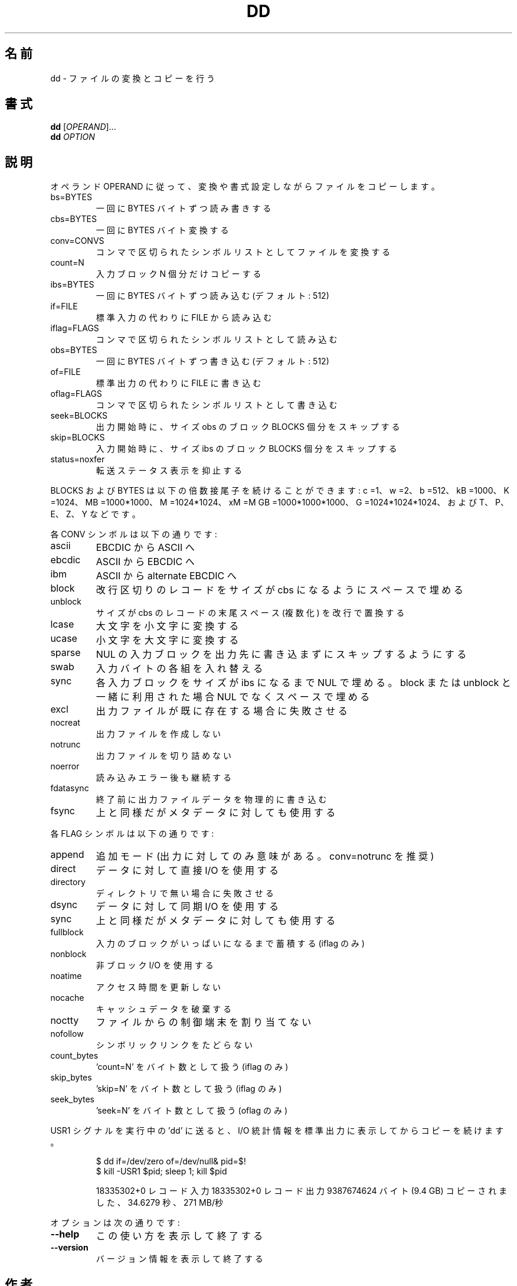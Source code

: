 .\" DO NOT MODIFY THIS FILE!  It was generated by help2man 1.40.4.
.TH DD "1" "2012年4月" "GNU coreutils" "ユーザーコマンド"
.SH 名前
dd \- ファイルの変換とコピーを行う
.SH 書式
.B dd
[\fIOPERAND\fR]...
.br
.B dd
\fIOPTION\fR
.SH 説明
.\" Add any additional description here
.PP
オペランド OPERAND に従って、変換や書式設定しながらファイルをコピーします。
.TP
bs=BYTES
一回に BYTES バイトずつ読み書きする
.TP
cbs=BYTES
一回に BYTES バイト変換する
.TP
conv=CONVS
コンマで区切られたシンボルリストとしてファイルを変換する
.TP
count=N
入力ブロック N 個分だけコピーする
.TP
ibs=BYTES
一回に BYTES バイトずつ読み込む (デフォルト: 512)
.TP
if=FILE
標準入力の代わりに FILE から読み込む
.TP
iflag=FLAGS
コンマで区切られたシンボルリストとして読み込む
.TP
obs=BYTES
一回に BYTES バイトずつ書き込む (デフォルト: 512)
.TP
of=FILE
標準出力の代わりに FILE に書き込む
.TP
oflag=FLAGS
コンマで区切られたシンボルリストとして書き込む
.TP
seek=BLOCKS
出力開始時に、サイズ obs のブロック BLOCKS 個分をスキップする
.TP
skip=BLOCKS
入力開始時に、サイズ ibs のブロック BLOCKS 個分をスキップする
.TP
status=noxfer
転送ステータス表示を抑止する
.PP
BLOCKS および BYTES は以下の倍数接尾子を続けることができます:
c =1、w =2、b =512、kB =1000、K =1024、MB =1000*1000、M =1024*1024、xM =M
GB =1000*1000*1000、G =1024*1024*1024、および T、P、E、Z、Y などです。
.PP
各 CONV シンボルは以下の通りです:
.TP
ascii
EBCDIC から ASCII へ
.TP
ebcdic
ASCII から EBCDIC へ
.TP
ibm
ASCII から alternate EBCDIC へ
.TP
block
改行区切りのレコードをサイズが cbs になるようにスペースで埋める
.TP
unblock
サイズが cbs のレコードの末尾スペース (複数化) を改行で置換する
.TP
lcase
大文字を小文字に変換する
.TP
ucase
小文字を大文字に変換する
.TP
sparse
NUL の入力ブロックを出力先に書き込まずにスキップするようにする
.TP
swab
入力バイトの各組を入れ替える
.TP
sync
各入力ブロックをサイズが ibs になるまで NUL で埋める。block
または unblock と一緒に利用された場合 NUL でなくスペースで埋める
.TP
excl
出力ファイルが既に存在する場合に失敗させる
.TP
nocreat
出力ファイルを作成しない
.TP
notrunc
出力ファイルを切り詰めない
.TP
noerror
読み込みエラー後も継続する
.TP
fdatasync
終了前に出力ファイルデータを物理的に書き込む
.TP
fsync
上と同様だがメタデータに対しても使用する
.PP
各 FLAG シンボルは以下の通りです:
.TP
append
追加モード (出力に対してのみ意味がある。 conv=notrunc を推奨)
.TP
direct
データに対して直接 I/O を使用する
.TP
directory
ディレクトリで無い場合に失敗させる
.TP
dsync
データに対して同期 I/O を使用する
.TP
sync
上と同様だがメタデータに対しても使用する
.TP
fullblock
入力のブロックがいっぱいになるまで蓄積する (iflag のみ)
.TP
nonblock
非ブロック I/O を使用する
.TP
noatime
アクセス時間を更新しない
.TP
nocache
キャッシュデータを破棄する
.TP
noctty
ファイルからの制御端末を割り当てない
.TP
nofollow
シンボリックリンクをたどらない
.TP
count_bytes
\&'count=N' をバイト数として扱う (iflag のみ)
.TP
skip_bytes
\&'skip=N' をバイト数として扱う (iflag のみ)
.TP
seek_bytes
\&'seek=N' をバイト数として扱う (oflag のみ)
.PP
USR1 シグナルを実行中の 'dd' に送ると、 I/O 統計情報を標準出力に
表示してからコピーを続けます。
.IP
\f(CW$ dd if=/dev/zero of=/dev/null& pid=$!\fR
.br
\f(CW$ kill -USR1 $pid; sleep 1; kill $pid\fR
.IP
18335302+0 レコード入力
18335302+0 レコード出力
9387674624 バイト (9.4 GB) コピーされました、 34.6279 秒、 271 MB/秒
.PP
オプションは次の通りです:
.TP
\fB\-\-help\fR
この使い方を表示して終了する
.TP
\fB\-\-version\fR
バージョン情報を表示して終了する
.SH 作者
作者 Paul Rubin、 David MacKenzie、および Stuart Kemp。
.SH バグの報告
dd のバグを発見した場合は bug\-coreutils@gnu.org に報告してください。
GNU coreutils のホームページ: <http://www.gnu.org/software/coreutils/>
GNU ソフトウェアを使用する際の一般的なヘルプ: <http://www.gnu.org/gethelp/>
dd の翻訳に関するバグは <http://translationproject.org/team/ja.html> に連絡してください。
完全な文書を参照する場合は info coreutils 'dd invocation' を実行してください。
.SH 著作権
Copyright \(co 2012 Free Software Foundation, Inc.
ライセンス GPLv3+: GNU GPL version 3 or later <http://gnu.org/licenses/gpl.html>.
This is free software: you are free to change and redistribute it.
There is NO WARRANTY, to the extent permitted by law.
.SH 関連項目
.B dd
の完全なマニュアルは Texinfo マニュアルとして整備されている。もし、
.B info
および
.B dd
のプログラムが正しくインストールされているならば、コマンド
.IP
.B info dd
.PP
を使用すると完全なマニュアルを読むことができるはずだ。
